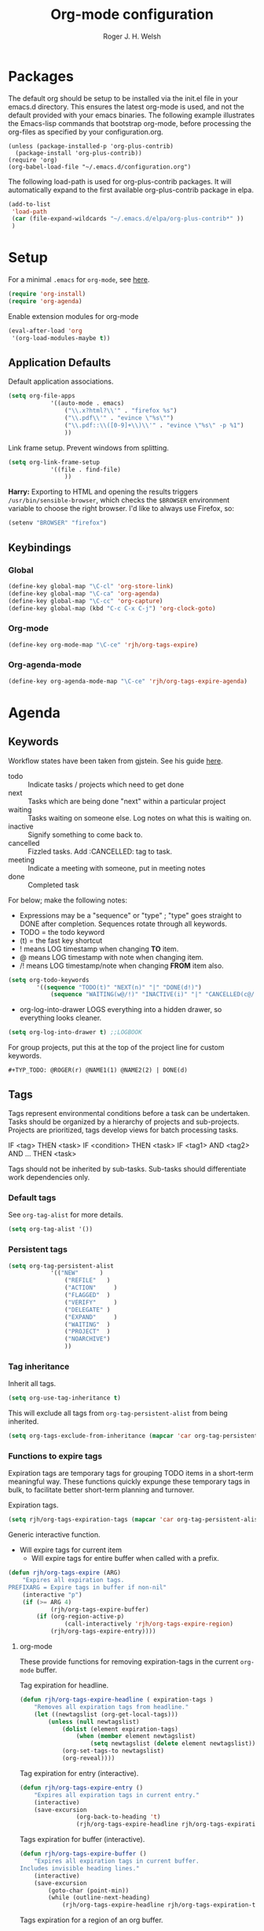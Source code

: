 #+TITLE: Org-mode configuration
#+AUTHOR: Roger J. H. Welsh
#+EMAIL: rjhwelsh@gmail.com
#+PROPERTY: header-args    :results silent
#+STARTUP: content
* Packages
The default org should be setup to be installed via the init.el file in your
emacs.d directory. This ensures the latest org-mode is used, and not the default
provided with your emacs binaries. The following example illustrates the
Emacs-lisp commands that bootstrap org-mode, before processing the org-files as
specified by your configuration.org.

#+BEGIN_EXAMPLE
(unless (package-installed-p 'org-plus-contrib)
  (package-install 'org-plus-contrib))
(require 'org)
(org-babel-load-file "~/.emacs.d/configuration.org")
#+END_EXAMPLE

The following load-path is used for org-plus-contrib packages.
It will automatically expand to the first available org-plus-contrib
package in elpa.
#+BEGIN_SRC emacs-lisp
	(add-to-list
	 'load-path
	 (car (file-expand-wildcards "~/.emacs.d/elpa/org-plus-contrib*" ))
	 )
#+END_SRC

* Setup
For a minimal =.emacs= for =org-mode=, see [[http://orgmode.org/worg/org-faq.html#minimal-emacs][here]].
#+BEGIN_SRC emacs-lisp
(require 'org-install)
(require 'org-agenda)
#+END_SRC
Enable extension modules for org-mode
 #+BEGIN_SRC emacs-lisp
(eval-after-load 'org
 '(org-load-modules-maybe t))
 #+END_SRC

** Application Defaults
Default application associations.
#+BEGIN_SRC emacs-lisp
	(setq org-file-apps
				'((auto-mode . emacs)
					("\\.x?html?\\'" . "firefox %s")
					("\\.pdf\\'" . "evince \"%s\"")
					("\\.pdf::\\([0-9]+\\)\\'" . "evince \"%s\" -p %1")
					))
#+END_SRC
Link frame setup. Prevent windows from splitting.
#+BEGIN_SRC emacs-lisp
	(setq org-link-frame-setup
				'((file . find-file)
					))
#+END_SRC

*Harry:* Exporting to HTML and opening the results triggers
=/usr/bin/sensible-browser=, which checks the =$BROWSER= environment variable to
choose the right browser. I'd like to always use Firefox, so:
#+BEGIN_SRC emacs-lisp
  (setenv "BROWSER" "firefox")
#+END_SRC
** Keybindings
*** Global
		#+begin_src emacs-lisp
	(define-key global-map "\C-cl" 'org-store-link)
	(define-key global-map "\C-ca" 'org-agenda)
	(define-key global-map "\C-cc" 'org-capture)
	(define-key global-map (kbd "C-c C-x C-j") 'org-clock-goto)
		#+end_src
*** Org-mode
		#+begin_src emacs-lisp
  (define-key org-mode-map "\C-ce" 'rjh/org-tags-expire)
		#+end_src
*** Org-agenda-mode
		#+begin_src emacs-lisp
  (define-key org-agenda-mode-map "\C-ce" 'rjh/org-tags-expire-agenda)
		#+end_src
* Agenda
** Keywords
Workflow states have been taken from gjstein.
See his guide [[http://cachestocaches.com/2016/9/my-workflow-org-agenda/#][here]].
	 - todo :: Indicate tasks / projects which need to get done
	 - next :: Tasks which are being done "next" within a particular project
	 - waiting :: Tasks waiting on someone else.
							 Log notes on what this is waiting on.
	 - inactive :: Signify something to come back to.
	 - cancelled :: Fizzled tasks. Add :CANCELLED: tag to task.
	 - meeting :: Indicate a meeting with someone, put in meeting notes
	 - done :: Completed task

For below; make the following notes:
 + Expressions may be a "sequence" or "type" ; "type" goes straight to DONE
	 after completion. Sequences rotate through all keywords.
 + TODO = the todo keyword
 + (t) = the fast key shortcut
 + ! means LOG timestamp when changing *TO* item.
 + @ means LOG timestamp with note when changing item.
 + /! means LOG timestamp/note when changing *FROM* item also.
#+BEGIN_SRC emacs-lisp
	(setq org-todo-keywords
			'((sequence "TODO(t)" "NEXT(n)" "|" "DONE(d!)")
				(sequence "WAITING(w@/!)" "INACTIVE(i)" "|" "CANCELLED(c@/!)" "MEETING(m!)")))
#+END_SRC
 + org-log-into-drawer LOGS everything into a hidden drawer, so everything looks cleaner.
#+BEGIN_SRC emacs-lisp
	(setq org-log-into-drawer t) ;;LOGBOOK
#+END_SRC

For group projects, put this at the top of the project line for custom keywords.
#+BEGIN_EXAMPLE
#+TYP_TODO: @ROGER(r) @NAME1(1) @NAME2(2) | DONE(d)
#+END_EXAMPLE

** Tags
Tags represent environmental conditions before a task can be undertaken.
Tasks should be organized by a hierarchy of projects and sub-projects.
Projects are prioritized, tags develop views for batch processing tasks.

IF <tag> THEN <task>
IF <condition> THEN <task>
IF <tag1> AND <tag2> AND ... THEN <task>

Tags should not be inherited by sub-tasks.
Sub-tasks should differentiate work dependencies only.

*** Default tags
See =org-tag-alist= for more details.
#+BEGIN_SRC emacs-lisp
	(setq org-tag-alist '())
#+END_SRC
*** Persistent tags
#+begin_src emacs-lisp
	(setq org-tag-persistent-alist
				'(("NEW"      )
					("REFILE"   )
					("ACTION"	  )
					("FLAGGED"  )
					("VERIFY"	  )
					("DELEGATE" )
					("EXPAND"	  )
					("WAITING"  )
					("PROJECT"  )
					("NOARCHIVE")
					))
#+end_src

*** Tag inheritance
Inherit all tags.
#+BEGIN_SRC emacs-lisp
(setq org-use-tag-inheritance t)
#+END_SRC

This will exclude all tags from =org-tag-persistent-alist= from being inherited.
#+BEGIN_SRC emacs-lisp
(setq org-tags-exclude-from-inheritance (mapcar 'car org-tag-persistent-alist))
#+END_SRC

*** Functions to expire tags
Expiration tags are temporary tags for grouping TODO items in a short-term
meaningful way. These functions quickly expunge these temporary tags in bulk, to
facilitate better short-term planning and turnover.

 Expiration tags.
 #+BEGIN_SRC emacs-lisp
	 (setq rjh/org-tags-expiration-tags (mapcar 'car org-tag-persistent-alist))
 #+END_SRC

 Generic interactive function.
   - Will expire tags for current item
	 - Will expire tags for entire buffer when called with a prefix.
 #+BEGIN_SRC emacs-lisp
	 (defun rjh/org-tags-expire (ARG)
		 "Expires all expiration tags.
	 PREFIXARG = Expire tags in buffer if non-nil"
		 (interactive "p")
		 (if (>= ARG 4)
				 (rjh/org-tags-expire-buffer)
			 (if (org-region-active-p)
					 (call-interactively 'rjh/org-tags-expire-region)
				 (rjh/org-tags-expire-entry))))
 #+END_SRC

**** org-mode
		 These provide functions for removing expiration-tags in the current
		 =org-mode= buffer.

 Tag expiration for headline.
 #+BEGIN_SRC emacs-lisp
	 (defun rjh/org-tags-expire-headline ( expiration-tags )
		 "Removes all expiration tags from headline."
		 (let ((newtagslist (org-get-local-tags)))
			 (unless (null newtagslist)
				 (dolist (element expiration-tags)
					 (when (member element newtagslist)
						 (setq newtagslist (delete element newtagslist))))
				 (org-set-tags-to newtagslist)
				 (org-reveal))))
 #+END_SRC

 Tag expiration for entry (interactive).
 #+BEGIN_SRC emacs-lisp
	 (defun rjh/org-tags-expire-entry ()
		 "Expires all expiration tags in current entry."
		 (interactive)
		 (save-excursion
					 (org-back-to-heading 't)
					 (rjh/org-tags-expire-headline rjh/org-tags-expiration-tags)))
 #+END_SRC

 Tags expiration for buffer (interactive).
 #+BEGIN_SRC emacs-lisp
	 (defun rjh/org-tags-expire-buffer ()
		 "Expires all expiration tags in current buffer.
	 Includes invisible heading lines."
		 (interactive)
		 (save-excursion
			 (goto-char (point-min))
			 (while (outline-next-heading)
				 (rjh/org-tags-expire-headline rjh/org-tags-expiration-tags))))
 #+END_SRC

Tags expiration for a region of an org buffer.
#+BEGIN_SRC emacs-lisp
	 (defun rjh/org-tags-expire-region (start end)
		 "Expires all expiration tags in current region."
    (interactive "r")
		(dolist (element rjh/org-tags-expiration-tags)
			(org-change-tag-in-region start end element 'off)))
#+END_SRC

**** org-agenda
		 These are functions to remove expiration tags in the =org-agenda=.

Tag expiration for an agenda headline.
#+BEGIN_SRC emacs-lisp
	(defun rjh/org-tags-expire-agenda-headline ( expiration-tags )
		"Removes all expiration tags from an AGENDA headline."
		(dolist (element expiration-tags)
			(org-agenda-set-tags element 'off)))
#+END_SRC

Tag expiration for an agenda buffer.
#+BEGIN_SRC emacs-lisp
	(defun rjh/org-tags-expire-agenda-buffer ()
		"Removes all expiration tags from an AGENDA buffer."
	(interactive)
	(save-excursion
		(goto-char (point-min))
		(while (and (org-agenda-next-item 1)
								(next-single-property-change (point-at-eol) 'org-marker))
		  (rjh/org-tags-expire-agenda-headline rjh/org-tags-expiration-tags))))
#+END_SRC

Generic interactive agenda function.
 - Will expire selected headlines
 - Will expire whole agenda buffer with prefix.
#+BEGIN_SRC emacs-lisp
	(defun rjh/org-tags-expire-agenda (ARG)
		"Expires tags in org-agenda view."
		(interactive "p")
		(save-excursion
			(if (>= ARG 4)
					(rjh/org-tags-expire-agenda-buffer)
				(if (org-region-active-p)
						(call-interactively 'rjh/org-tags-expire-region)
					(rjh/org-tags-expire-agenda-headline rjh/org-tags-expiration-tags)))))
#+END_SRC

** Views
*** Agenda Files
Store the list of agenda files in ...
#+BEGIN_SRC emacs-lisp
  (setq org-agenda-files "~/.emacs.d/agenda-files" )
#+END_SRC
*** Sorting Strategy
Sorting strategy.
#+BEGIN_SRC emacs-lisp
	(setq org-agenda-sorting-strategy
				'((agenda time-up deadline-up scheduled-up todo-state-down category-keep              priority-down effort-up tag-up)
					(todo                                    todo-state-down category-keep  deadline-up priority-down effort-up tag-up)
					(tags                                    todo-state-down category-keep  deadline-up priority-down effort-up tag-up)
					(search         deadline-up              todo-state-down category-keep              priority-down effort-up tag-up)))
#+END_SRC
*** Agenda Default Prefix
Prefix format
#+begin_src emacs-lisp
	(setq org-agenda-prefix-format
				'((agenda . "%i %-12t%-12s%12:c%12b ")
					(todo .   "%i %12:c%12b ")
					(tags .   "%i %12:c%12b ")
					(search . "%i %12:c%12b "))
				)
#+end_src
*** Agenda Skip Functions
**** built-in
 - =(org-agenda-skip-entry-if &rest CONDITIONS)= :: Skip if any of the CONDITIONS
   are true
	 - ='scheduled= :: Entry has a scheduled time.
	 - ='deadline= :: Entry has a deadline.
   - ='timestamp= :: Entry has any timestamp (including deadline or scheduled)
	 - ='todo= :: Entry todo keyword matches (accepts as argument a list of todo keywords)
		 - ='("TODO" "DONE")= :: Matches any of TODO or DONE.
		 - ='done= :: Matches keyword class 'done
		 - ='todo= :: Matches keyword class 'todo

**** Skip non archive-able tasks
	 A function for skipping non-archive-able tasks in the agenda-view from Bernt Hansen.
	 #+BEGIN_SRC emacs-lisp
	 (defun bh/skip-non-archivable-tasks ()
		 "Skip trees that are not available for archiving"
		 (save-restriction
			 (widen)
			 ;; Consider only tasks with done todo headings as archivable candidates
			 (let ((next-headline (save-excursion (or (outline-next-heading) (point-max))))
						 (subtree-end (save-excursion (org-end-of-subtree t))))
				 (if (member (org-get-todo-state) org-todo-keywords-1)
						 (if (member (org-get-todo-state) org-done-keywords)
								 (let* ((daynr (string-to-number (format-time-string "%d" (current-time))))
												(a-month-ago (* 60 60 24 (+ daynr 1)))
												(last-month (format-time-string "%Y-%m-" (time-subtract (current-time) (seconds-to-time a-month-ago))))
												(this-month (format-time-string "%Y-%m-" (current-time)))
												(subtree-is-current (save-excursion
																							(forward-line 1)
																							(and ( < (point) subtree-end) ; This line is causing a bracket mismatch
																									 (re-search-forward (concat last-month "\\|" this-month) subtree-end t)))))
									 (if subtree-is-current
											 subtree-end ; Has a date in this month or last month, skip it
										 nil))  ; available to archive
							 (or subtree-end (point-max)))
					 next-headline))))
	 #+END_SRC
*** Custom Agenda View
NB =`= backquote allows evaluation of selected element in the quoted list.
=,= is used to indicate items to be evaluated.

Sparse trees cannot be used in assembled views; they operate on the current
buffer only.

#+BEGIN_SRC emacs-lisp
	(let (
				(deselect-persistent-tags
				 (apply
					'concat
					(mapcar
					 (lambda (tag)
						 (concat "-" (car tag))
						 )
					 org-tag-persistent-alist)
					)
				 )

				(select-persistent-tags
				 (apply 'concat
								(cdr
								 (apply 'append
												(mapcar
												 (lambda (tag)
													 (list "|" (car tag))
													 )
												 org-tag-persistent-alist))
								 ))
				 )

				(filename-to-export-views
				 (lambda (filename exts)
					 (mapcar
						(lambda (x)
							(expand-file-name
							 (concat filename "." x)
							 org-directory
							 ))
						exts)
					 )
				 ))


		(let (
					(tag-persistent-agenda-views
					 (lambda (&optional settings filename exts)
						 (mapcar
							(lambda (tag)
								`(,(car tag) . (tags
																,(concat "+" (car tag))
																,settings
																,(funcall filename-to-export-views (concat filename (car tag)) exts)
																)))
							org-tag-persistent-alist))
					 )

					(agenda-view
					 (lambda (&optional settings filename exts)
						 `(agenda "" ,settings
											,(funcall filename-to-export-views filename exts))
						 ))

					(other-tags-view
					 (lambda (&optional settings filename exts)
						 `(tags-todo
							 ,deselect-persistent-tags
							 ,(append
								 '(
									 (org-agenda-overriding-header "Remaining TODO items:")
									 (org-agenda-skip-function '(org-agenda-skip-entry-if 'timestamp 'todo 'done))
									 )
								 settings
								 )
							 ,(funcall filename-to-export-views filename exts)
							 )
						 ))

					(stuck-view
					 (lambda (&optional settings filename exts)
						 `(stuck ""
										 ,settings
										 ,(funcall filename-to-export-views filename exts)
										 )
						 ))

					(full-view
					 (lambda
						 (&optional
							settings
							filename
							exts
							)
						 (append
							`(
								,(funcall agenda-view
													(append settings '((org-agenda-span 1)))
													(concat filename "agenda") exts))
							(mapcar 'cdr
											(funcall tag-persistent-agenda-views
															 (append
																'(
																	(org-agenda-skip-function '(org-agenda-skip-entry-if 'timestamp 'todo 'done))
																	)
																settings
																)
															 (concat filename "tag_")
															 exts))
							`(
								,(funcall other-tags-view settings (concat filename "tag_OTHER") exts)
								,(funcall stuck-view settings (concat filename "stuck") exts)
								))
						 ))

					(tag-persistent-agenda-commands
					 (lambda (&optional settings filename exts)
						 (mapcar
							(lambda (tag_arr)
								(let ((tag (car tag_arr)))
									(append
									 `(
										 ,(concat "t" (substring tag 0 1)) ; PREFIX
										 ,(format "Headlines with TAGS match: %s" tag)) ; DESCRIPTION
									 (cdr (assoc tag (funcall tag-persistent-agenda-views settings filename exts)))
									 )
									))
							org-tag-persistent-alist
							))
					 )
					)


			(setq org-agenda-custom-commands
						(append
						 `(
							 ("n" "Full View"
								,(funcall full-view nil "agenda/" '("ps" "html"))
								((ps-number-of-columns 1)
								 (ps-landscape-mode t))
								,(funcall filename-to-export-views "agenda/full" '("ps" "html"))
								)
							 ("s" "Summary View"
								,(funcall full-view)
								((org-agenda-remove-tags t)
								 (ps-number-of-columns 2)
								 (ps-landscape-mode t)
								 (org-agenda-prefix-format "[ ] %?-12t%?-12s%:c"))
								,(funcall filename-to-export-views "agenda/summary" '("ps" "html"))
								)
							 ("p" "Todo items with persistent tags"
								tags-tree ,select-persistent-tags
								'((org-agenda-skip-function '(org-agenda-skip-entry-if 'timestamp 'todo 'done)))
								)
							 ("u" "Todo items without persistent tags"
								tags-tree ,deselect-persistent-tags
								'((org-agenda-skip-function '(org-agenda-skip-entry-if 'timestamp 'todo 'done)))
								)
							 ("A" "Agenda View" . ,(funcall agenda-view
																							'((org-agenda-span 1)
																								(org-agenda-remove-tags t)
																								(ps-number-of-columns 1)
																								(org-agenda-prefix-format "[ ] %?-12t%?-12s%:c"))
																							"agenda/agenda"
																							'("ps" "html")))

							 ("Y" "Year Agenda View (ICS)" agenda ""
																										 ((org-agenda-span 366)
																											 (org-agenda-remove-tags t)
																											 (ps-number-of-columns 1)
																											 (org-agenda-prefix-format "[ ] %?-12t%?-12s%:c"))

																										 ,(funcall filename-to-export-views
																															 "agenda/agenda"
																															 '("ics"))
																										 )

							 ("O" "Other tags (EXPORT)" . ,(funcall other-tags-view
																											'((ps-number-of-columns 1)
																												(org-agenda-remove-tags t)
																												(org-agenda-prefix-format "[ ] %?-12t%?-12s%:c"))
																											"agenda/tag/OTHER"
																											'("ps" "html")))
							 ("S" "Stuck projects (EXPORT)" . ,(funcall stuck-view
																													'((ps-number-of-columns 1)
																														(org-agenda-remove-tags t)
																														(org-agenda-prefix-format "[ ] %?-12t%?-12s%:c"))
																													"agenda/stuck"
																													'("ps" "html")))
							 ("t" . "Todo items with specific persistent tags") ; See tag-persistent-agenda-commands below
							 ("X" "Tasks to Archive" tags ,deselect-persistent-tags
								((org-agenda-overriding-header "Tasks to Archive")
								 (org-agenda-skip-function 'bh/skip-non-archivable-tasks)
								 (org-tags-match-list-sublevels nil))
								)
							 )
						 (funcall tag-persistent-agenda-commands
											'((org-agenda-skip-function '(org-agenda-skip-entry-if 'timestamp 'todo 'done))
												(ps-number-of-columns 1)
												(org-agenda-remove-tags t)
												(org-agenda-prefix-format "[ ] %?-12t%?-12s%:c"))
											"agenda/tag/"
											'("ps" "html"))
						 ))
			))

#+END_SRC
*** Agenda Window
Take up current window when called.
#+BEGIN_SRC emacs-lisp
(setq org-agenda-window-setup 'current-window)
#+END_SRC
*** Icalendar
		#+begin_src emacs-lisp
			(setq org-icalendar-use-scheduled '(event-if-todo)
				org-icalendar-use-deadline  '(event-if-todo todo-due)
				org-icalendar-alarm-time 40
				)
		#+end_src

** Priorities
*** Keys
		Use "C-c ," to quickly set priorities.
		Only "," is required in agenda.

*** Default Priority Values
 Priorities are assigned A,B,C,D (E,F). B being the default.
 I'm particularly inspired by the Eisenhower Matrix and Must/Should/Nice todos.
 For reference, see the table below. Typically, one should attempt to accomplish
 as many B's in a day as possible; while also taking regular breaks.
 If you have nothing left todo, D's are pleasant enough.

 | PRIORITY   | NOT IMPORTANT | IMPORTANT  |
 |------------+---------------+------------|
 | NOT URGENT | D - PLEASANT  | B - SHOULD |
 |------------+---------------+------------|
 | URGENT     | C - NICE      | A - MUST   |
 |------------+---------------+------------|

 So.. one way to describe my priorities, would be...
 #+BEGIN_EXAMPLE
 #+PRIORITIES: C A F .
 #+END_EXAMPLE

 #+BEGIN_SRC emacs-lisp
	(setq org-default-priority ?D)
	(setq org-highest-priority ?A)
	(setq org-lowest-priority ?F)
 #+END_SRC

** Dependencies
Dependency settings.
This allows for task blocking/etc.
#+BEGIN_SRC emacs-lisp
 (setq org-enforce-todo-dependencies t)
 (setq org-agenda-dim-blocked-tasks t)
 (setq org-enforce-todo-checkbox-dependencies nil)
#+END_SRC

** Stuck Projects
1. Match projects with the +PROJECT property, do not match completed items.
2. Non-stuck projects are identified with a NEXT TODO keyword.
3. Non-stuck projects are not identified with any tags.
4. Non-stuck projects are identified if the special word IGNORE is matched
   anywhere.
#+BEGIN_SRC emacs-lisp
	(setq org-stuck-projects
			'("+LEVEL=1/-DONE" ("NEXT") nil "\\<IGNORE\\>"))
#+END_SRC

** Clocking
  To save the clock history across Emacs sessions, use
#+BEGIN_SRC emacs-lisp
     (setq org-clock-persist 'history)
     (org-clock-persistence-insinuate)
#+END_SRC

Effort estimates and column view
Appointment default durations and effort addition.
Use C-c C-x C-c to access.
#+BEGIN_SRC emacs-lisp
	(setq org-global-properties '(("Effort_ALL". "0:10 0:20 0:30 0:45 1:00 3:00 4:00 8:00 9:00 2:00"))
				org-columns-default-format '"%38ITEM(Details) %7TODO(To Do) %PRIORITY(Pri) %5Effort(Effort){:} %6CLOCKSUM(Clock) %17TIMESTAMP_IA"
			 org-agenda-columns-add-appointments-to-effort-sum t
		 org-agenda-default-appointment-duration 30
	)
#+END_SRC

org-agenda-columns-add-appointments-to-effort-sum adds appointment times to
effort sums for the day.
** Archive
=C-cxs=
Add this to your file, to adjust =org-archive-location= for a particular file.
#+BEGIN_EXAMPLE
#+ARCHIVE: %s_done::
#+END_EXAMPLE

The default location is set below.
This archives items under the heading called =* Archive= in the same file.

#+BEGIN_SRC emacs-lisp
(setq org-archive-location ".%s_archive::" )
#+END_SRC

*Note*
 + =%s= represents the current filename.
 + =::= is a seperator between files and headers.
 + =file::= use this format for archiving to a specific file.
 + =::header= use this format to archive to a specific header.
 + =::***header= use asterisks to denote the sub-level of the header.
 + =::datetree/= use =datetree/= to file under a date-tree.

Do not mark archived tasks as done.
#+BEGIN_SRC emacs-lisp
(setq org-archive-mark-done nil)
#+END_SRC
** Capture
See [[info:org#Capture%20templates][info:org#Capture templates]] for more information.

These are settings for capturing/refiling information.
#+BEGIN_SRC emacs-lisp
	;; (setq org-directory "~/.emacs.d/org")	;; Setup in "personal.org"
	(setq org-default-notes-file (expand-file-name "refile.org" org-directory))
#+END_SRC

Capture templates.
  - todo :: Captures a basic todo entry.
	- learn :: Captures a learning task.
						Learning scheduling is spaced according to optimal spacing strategy.
						Progress is achieved through 5 study stages,
						Motivate; Acquire; Signify; Trigger; Exhibit; Review.

#+BEGIN_SRC emacs-lisp
	(setq org-capture-templates
				'(("t" "Todo" entry (file org-default-notes-file)
					 "* TODO %? :NEW:\n%i\n" :clock-in t :clock-resume t :empty-lines 1)
					("m" "Meeting" entry (file org-default-notes-file)
					 "* MEETING with %? :MEETING:\n\t%t" :clock-in t :clock-resume t :empty-lines 1)
					("n" "Next Task" entry (file+headline org-default-notes-file "Tasks")
					 "* NEXT %? \nDEADLINE: %t")
					("l" "Learn" entry (file+headline org-default-notes-file "Study")
					 "* TODO %^{prompt} :NEW:STUDY:\n\t%i%?\n** TODO %\\1 :MOTIVATE: \nSCHEDULED: <%(org-read-date nil nil (concat \". \" (format-time-string \"%a %H:%M\")))>\n** TODO %\\1 :ACQUIRE: \nSCHEDULED: <%(org-read-date nil nil (concat \". \" (format-time-string \"%H:%M\" (time-add (current-time) 3600 ))))>\n** TODO %\\1 :SIGNIFY: \nSCHEDULED: <%(org-read-date nil nil \"+1d\")>\n** TODO %\\1 :TRIGGER: \nSCHEDULED: <%(org-read-date nil nil \"+15d\")>\n** TODO %\\1 :EXHIBIT: \nSCHEDULED: <%(org-read-date nil nil \"+30d\")>\n** TODO %\\1 :REVIEW: \nSCHEDULED: <%(org-read-date nil nil \"+58d\")>\n"
					 )))
#+END_SRC

Learning template schedule is as follows:
 /(assuming Monday is the first learning day)/
| Week No. | Mon      | Tue     | Wed     | Increment |
|----------+----------+---------+---------+-----------|
|        1 | MOTIVATE |         |         |        +0 |
|        1 | ACQUIRE  |         |         |       +1h |
|        1 |          | SIGNIFY |         |       +1d |
|        3 |          | TRIGGER |         |      +15d |
|        5 |          |         | EXHIBIT |      +30d |
|        9 |          |         | REVIEW  |      +58d |

** Refile
Refiling list.
#+BEGIN_SRC emacs-lisp
	;; Function to return org-buffer-files
	(defun ixp/org-buffer-files ()
		"Return list of opened orgmode buffer files"
		;; org-refile functions must remove nil values
		(delete nil
						(mapcar (function buffer-file-name)
										(org-buffer-list 'files))))

	;; Refiling targets
	(setq org-refile-targets
				'((nil :maxlevel . 9 ) ;; This file
					(org-agenda-files :maxlevel . 9) ;; Any agenda file
					(ixp/org-buffer-files :maxlevel . 9))) ;; Any open org-buffer
	;; Refiling options
	(setq org-outline-path-complete-in-steps t)
	(setq org-refile-use-outline-path t)
	(setq org-refile-allow-creating-parent-nodes 'confirm)
#+END_SRC

Specification is any of:
 +  "FILE"
 +  a cons cell (:tag . "TAG")
 +  a cons cell (:todo . "KEYWORD")
 +  a cons cell (:regexp . "REGEXP") ;; regexp to match headlines
 +  a cons cell (:level . N) Any headline of level N is considered a target.
 +  a cons cell (:maxlevel . N) Any headline with level <= N is a target.
 +  (nil . (:level . 1)) Match all top-level headlines in the current buffer.
 +  ("FILE" . (:level. 1)) Match all top-level headlines in FILE.

The union of these sets is presented (with completion) to the user by
org-refile. =C-cw= .
You can set the variable =org-refile-target-verify-function= to a function to
verify each headline found by the criteria above.

* Quick Templates
#+BEGIN_SRC emacs-lisp
(require 'org-tempo)
#+END_SRC

Org structure templates.
#+BEGIN_SRC emacs-lisp
(setq org-structure-template-alist
	(append
	 org-structure-template-alist
	 '(
		 ("el" . "src emacs-lisp")
		 ("py" . "src python")
		 ("sh" . "src sh"))
	 ))
#+END_SRC

Inhibit electric pair for org-mode =<=.
#+begin_src emacs-lisp
(add-hook
 'org-mode-hook
 (lambda ()
   (setq-local electric-pair-inhibit-predicate
               `(lambda (c)
                  (if (char-equal c ?<) t (,electric-pair-inhibit-predicate c))))))
#+end_src

* Display
** Faces
FACES are custom settings for font, colour, background etc.
If you would like to modify a face that has already been loaded, you will have
to use the following function.

#+BEGIN_EXAMPLE emacs-lisp
	;; (face-spec-set 'study
	;; 							 '((t (:background "black"
	;; 										 :foreground "cyan"
	;; 										 :weight extra-bold)))
	;; 							 'face-defface-spec)
#+END_EXAMPLE
See [[help:face-spec-set][here]].

*** Definitions
**** Default
		 #+begin_src emacs-lisp
			 (face-spec-set 'org-block
				 '((
						((class color)(min-colors 8))
						:background "gray5"
						:foreground "DarkGoldenrod3"
						))
				 'face-override-spec
				 )
		 #+end_src
**** Custom
Define default color face.
		 #+begin_src emacs-lisp
			 (defface org-keyword
				 '((
						t
						:weight extra-bold
						:box (
									:style released-button )
		        :inherit (org-todo org-tag org-level-3)
						))
				 "Org base face for todo keywords and tags"
				 :group 'tag-faces :group 'todo-faces
				 )
		 #+end_src

     #+BEGIN_SRC emacs-lisp
			 (defface org-black
				 '((
						default
						:inherit (org-keyword))
					 (
						((class color) (min-colors 8))
						:background "black"
						:foreground "white"
						))
				 "Org color"
				 )
		 #+END_SRC
		 #+BEGIN_SRC emacs-lisp
			 (defface org-red
				 '((
						default
						:inherit (org-keyword))
					 (
						((class color) (min-colors 8))
						:background "dark red"
						:foreground "cornsilk"
						))
				 "Org color"
				 )
		 #+END_SRC
		 #+BEGIN_SRC emacs-lisp
			 (defface org-orange
				 '((
						default
						:inherit (org-keyword))
					 (
						((class color) (min-colors 8))
						:background "tan4"
						:foreground "wheat"
						))
				 "Org color"
				 )
		 #+END_SRC
		 #+BEGIN_SRC emacs-lisp
			 (defface org-yellow
				 '((
						default
						:inherit (org-keyword))
					 (
						((class color) (min-colors 8))
						:background "dark olive green"
						:foreground "yellow"
						))
				 "Org color"
				 )
		 #+END_SRC
		 #+BEGIN_SRC emacs-lisp
			 (defface org-green
				 '((
						default
						:inherit (org-keyword))
					 (
						((class color) (min-colors 8))
						:background "dark green"
						:foreground "khaki"
						))
				 "Org color"
				 )
		 #+END_SRC
		 #+BEGIN_SRC emacs-lisp
			 (defface org-cyan
				 '((
						default
						:inherit (org-keyword))
					 (
						((class color) (min-colors 8))
						:background "dark cyan"
						:foreground "green yellow"
						))
				 "Org color"
				 )
		 #+END_SRC
		 #+BEGIN_SRC emacs-lisp
			 (defface org-blue
				 '((
						default
						:inherit (org-keyword))
					 (
						((class color) (min-colors 8))
						:background "navy"
						:foreground "turquoise"
						))
				 "Org color"
				 )
		 #+END_SRC
		 #+BEGIN_SRC emacs-lisp
			 (defface org-magenta
				 '((
						default
						:inherit (org-keyword))
					 (
						((class color) (min-colors 8))
						:background "dark magenta"
						:foreground "cyan"
						))
				 "Org color"
				 )
		 #+END_SRC

*** Keywords
#+BEGIN_SRC emacs-lisp
	(setq org-todo-keyword-faces
				'(("TODO" .      org-orange)
					("NEXT" .      org-red)
					("DONE" .      org-green)
					("WAITING" .   org-cyan)
					("INACTIVE" .  org-yellow)
					("CANCELLED" . org-magenta)
					("MEETING" .   org-blue)
					))
#+END_SRC
*** Tags
#+BEGIN_SRC emacs-lisp
	(setq org-tag-faces
				'(("PROJECT" . org-black)
					("REFILE" . org-black)
					("ACTION" . org-red)
					("NOARCHIVE" . org-red)
					("FLAGGED" . org-orange)
					("VERIFY" . org-yellow)
					("DELEGATE" . org-green)
					("WAITING" . org-cyan)
					("EXPAND" . org-blue)
					("NEW" . org-magenta)))
#+END_SRC

** Misc

I like to see an outline of pretty bullets instead of a list of asterisks.

#+BEGIN_SRC emacs-lisp
  (add-hook 'org-mode-hook
            (lambda ()
              (org-bullets-mode t)))
#+END_SRC

I like seeing a little downward-pointing arrow instead of the usual ellipsis
(=...=) that org displays when there's stuff under a header.

#+BEGIN_SRC emacs-lisp
  (setq org-ellipsis "⤵")
#+END_SRC

Use syntax highlighting in source blocks while editing.

#+BEGIN_SRC emacs-lisp
  (setq org-src-fontify-natively t)
#+END_SRC

Make TAB act as if it were issued in a buffer of the language's major mode.

#+BEGIN_SRC emacs-lisp
  (setq org-src-tab-acts-natively t)
#+END_SRC

When editing a code snippet, use the current window rather than popping open a
new one (which shows the same information).

#+BEGIN_SRC emacs-lisp
  (setq org-src-window-setup 'current-window)
#+END_SRC

Enable spell-checking in Org-mode.

#+BEGIN_SRC emacs-lisp
  (add-hook 'org-mode-hook 'flyspell-mode)
#+END_SRC

Re-display inline images if they are generated as a results portion of babel
code. You will need to set =#+STARTUP: inlineimages= in order to display in-line
images. The code below will update them when you evaluate a babel source code block.
#+BEGIN_SRC emacs-lisp
(add-hook 'org-babel-after-execute-hook
          (lambda ()
            (when org-inline-image-overlays
              (org-redisplay-inline-images))))
#+END_SRC

Startup with all headlines showing. =content=
#+BEGIN_SRC emacs-lisp
(setq org-startup-folded 'content)
#+END_SRC

** Render checkbox in html
Checklists did not render as I would like them, I think this makes
them far more prettier in html.
#+BEGIN_SRC emacs-lisp
(setq org-html-checkbox-type 'html)
#+END_SRC
* Contrib
Org-contrib consists of packages as part of org-plus-contrib.
** koma-letter-export
Activate KOMA-Script letter exporter.
#+BEGIN_SRC emacs-lisp
(eval-after-load 'ox '(require 'ox-koma-letter))
#+END_SRC

You can add your own customized class, my-letter as follows.
#+BEGIN_EXAMPLE
(eval-after-load 'ox-koma-letter
'(progn
(add-to-list 'org-latex-classes
'("my-letter"
"\\documentclass\{scrlttr2\}
\\usepackage[english]{babel}
\\setkomavar{frombank}{(1234)\\,567\\,890}
\[DEFAULT-PACKAGES]
\[PACKAGES]
\[EXTRA]"))

(setq org-koma-letter-default-class "my-letter")))
#+END_EXAMPLE
For more info see [[http://orgmode.org/worg/exporters/koma-letter-export.html][here.]]
* Harry Schwartz
This is some org configuration I have copied straight from Harry's book.
*** Exporting
Allow =babel= to evaluate
 - C / C++,
 - Emacs lisp,
 - Ruby,
 - dot, or
 - Gnuplot code.
 - R

#+BEGIN_SRC emacs-lisp
	(org-babel-do-load-languages
	 'org-babel-load-languages
	 '((C . t)  ;; This includes support for C++
		 (emacs-lisp . t)
		 (ruby . t)
		 (dot . t)
		 (gnuplot . t)
		 (plantuml . t)
		 (R . t)))
#+END_SRC

Don't ask before evaluating code blocks.

#+BEGIN_SRC emacs-lisp
  (setq org-confirm-babel-evaluate nil)
#+END_SRC

Associate the "dot" language with the =graphviz-dot= major mode.

#+BEGIN_SRC emacs-lisp
  (add-to-list 'org-src-lang-modes '("dot" . graphviz-dot))
#+END_SRC

Translate regular ol' straight quotes to typographically-correct curly quotes
when exporting.

#+BEGIN_SRC emacs-lisp
  (setq org-export-with-smart-quotes t)
#+END_SRC

Set image sizes to their natural size.
#+BEGIN_SRC emacs-lisp
  (setq org-latex-image-default-width "")
#+END_SRC

Set org-mode images to whatever size you like.
E.g. Using =#+ATTR_ORG: :width 100=.
Be aware you will require imagemagick6 support for this.
(Imagemagick7 has made some changes which are currently incompatible [2018-05-17]).
#+BEGIN_SRC emacs-lisp
	(setq org-image-actual-width nil)
#+END_SRC
***** Exporting to HTML

Don't include a footer with my contact and publishing information at the bottom
of every exported HTML document.

#+BEGIN_SRC emacs-lisp
  (setq org-html-postamble nil)
#+END_SRC
